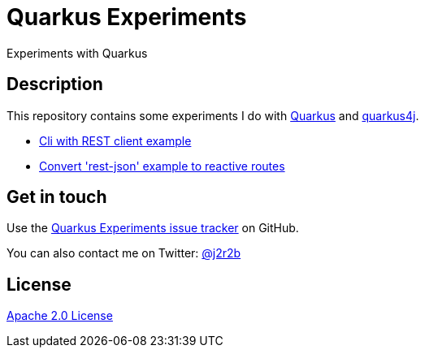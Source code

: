 //tag::vardef[]
:gh-repo-owner: jmini
:gh-repo-name: quarkus-experiments
:project-name: Quarkus Experiments
:branch: main
:twitter-handle: j2r2b
:license: http://www.apache.org/licenses/LICENSE-2.0
:license-name: Apache 2.0 License

:git-repository: {gh-repo-owner}/{gh-repo-name}
:homepage: https://{gh-repo-owner}.github.io/{gh-repo-name}
:issues: https://github.com/{git-repository}/issues
//end::vardef[]

//tag::header[]
= {project-name}
Experiments with Quarkus
//end::header[]

//tag::description[]
== Description
This repository contains some experiments I do with https://quarkus.com/[Quarkus] and https://github.com/quarkus4j/quarkus4j-api[quarkus4j].

//end::description[]

* xref:quarkus-cli-example/README.adoc[Cli with REST client example]
* xref:rest-json-reactive-routes/README.adoc[Convert 'rest-json' example to reactive routes]

// Read more on the link:{homepage}[project home page].

//tag::contact-section[]
== Get in touch

Use the link:{issues}[{project-name} issue tracker] on GitHub.

You can also contact me on Twitter: link:https://twitter.com/{twitter-handle}[@{twitter-handle}]
//end::contact-section[]

//tag::license-section[]
== License

link:{license}[{license-name}]
//end::license-section[]
